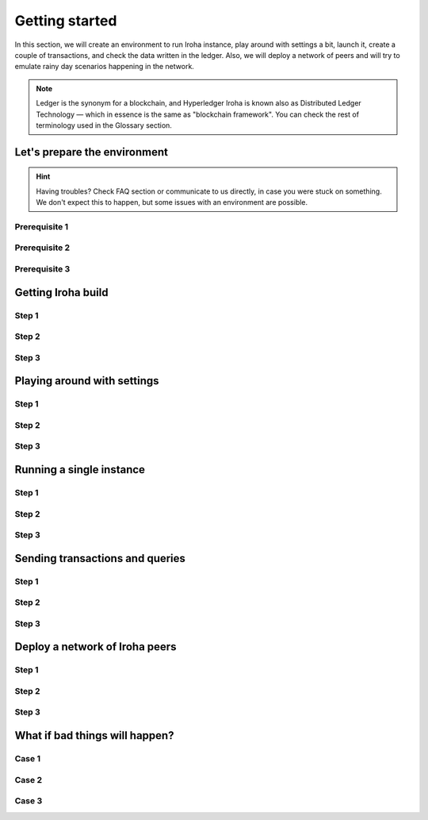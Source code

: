 Getting started
===============

In this section, we will create an environment to run Iroha instance, play around with settings a bit, launch it, create a couple of transactions, and check the data written in the ledger. Also, we will deploy a network of peers and will try to emulate rainy day scenarios happening in the network.

.. note:: Ledger is the synonym for a blockchain, and Hyperledger Iroha is known also as Distributed Ledger Technology — which in essence is the same as "blockchain framework". You can check the rest of terminology used in the Glossary section.

Let's prepare the environment
-----------------------------

.. hint:: Having troubles? Check FAQ section or communicate to us directly, in case you were stuck on something. We don't expect this to happen, but some issues with an environment are possible.

Prerequisite 1
^^^^^^^^^^^^^^

Prerequisite 2
^^^^^^^^^^^^^^

Prerequisite 3
^^^^^^^^^^^^^^

Getting Iroha build
-------------------


Step 1
^^^^^^

Step 2
^^^^^^

Step 3
^^^^^^

Playing around with settings
----------------------------


Step 1
^^^^^^

Step 2
^^^^^^

Step 3
^^^^^^

Running a single instance
-------------------------


Step 1
^^^^^^

Step 2
^^^^^^

Step 3
^^^^^^

Sending transactions and queries
--------------------------------


Step 1
^^^^^^

Step 2
^^^^^^

Step 3
^^^^^^

Deploy a network of Iroha peers
-------------------------------


Step 1
^^^^^^

Step 2
^^^^^^

Step 3
^^^^^^


What if bad things will happen?
-------------------------------


Case 1
^^^^^^

Case 2
^^^^^^

Case 3
^^^^^^
